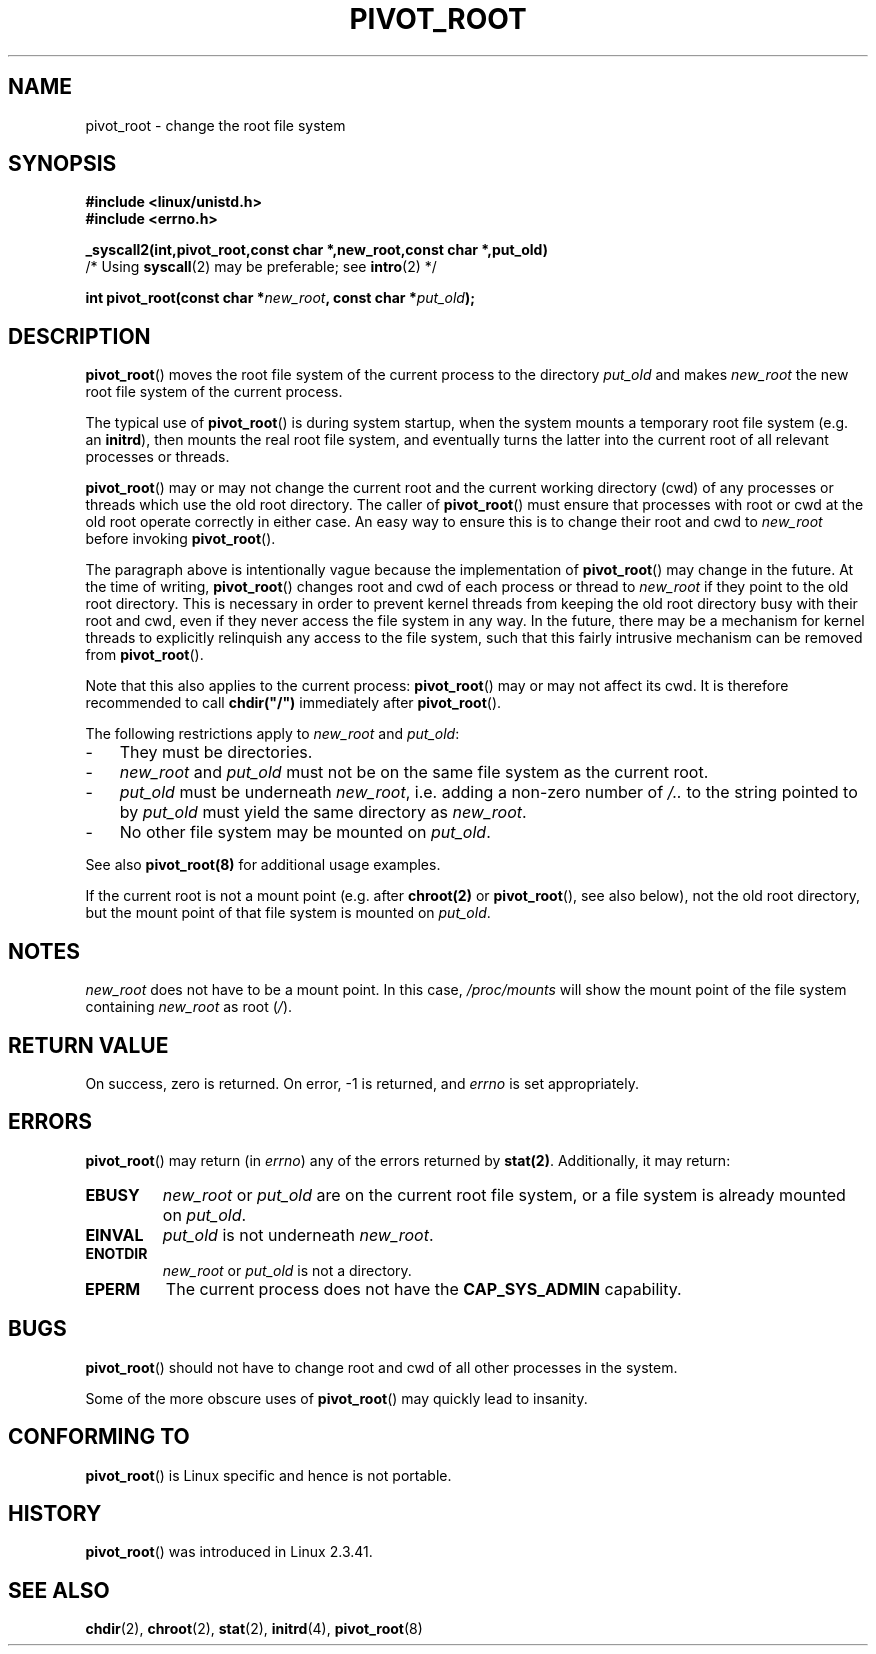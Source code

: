 .\" Copyright (C) 2000 by Werner Almesberger
.\" May be distributed under GPL
.\"
.\" Written 2000-02-23 by Werner Almesberger
.\" Modified 2004-06-17 Michael Kerrisk <mtk-manpages@gmx.net>
.\"
.TH PIVOT_ROOT 2 2004-06-17 "Linux 2.6.7" "Linux Programmer's Manual"
.SH NAME
pivot_root \- change the root file system
.SH SYNOPSIS
.B #include <linux/unistd.h>
.br
.B #include <errno.h>
.sp
.B _syscall2(int,pivot_root,const char *,new_root,const char *,put_old)
          /* Using \fBsyscall\fP(2) may be preferable; see \fBintro\fP(2) */
.sp
.BI "int pivot_root(const char *" new_root ", const char *" put_old );
.SH DESCRIPTION
\fBpivot_root\fP() moves the root file system of the current process to the
directory \fIput_old\fP and makes \fInew_root\fP the new root file system
of the current process.
.\"
.\" The
.\" .B CAP_SYS_ADMIN
.\" capability is required.

The typical use of \fBpivot_root\fP() is during system startup, when the
system mounts a temporary root file system (e.g. an \fBinitrd\fP), then
mounts the real root file system, and eventually turns the latter into
the current root of all relevant processes or threads.

\fBpivot_root\fP() may or may not change the current root and the current
working directory (cwd) of any processes or threads which use the old
root directory. The caller of \fBpivot_root\fP()
must ensure that processes with root or cwd at the old root operate
correctly in either case. An easy way to ensure this is to change their 
root and cwd to \fInew_root\fP before invoking \fBpivot_root\fP().

The paragraph above is intentionally vague because the implementation
of \fBpivot_root\fP() may change in the future. At the time of writing,
\fBpivot_root\fP() changes root and cwd of each process or
thread to \fInew_root\fP if they point to the old root directory. This
is necessary in order to prevent kernel threads from keeping the old
root directory busy with their root and cwd, even if they never access
the file system in any way. In the future, there may be a mechanism for
kernel threads to explicitly relinquish any access to the file system,
such that this fairly intrusive mechanism can be removed from
\fBpivot_root\fP().

Note that this also applies to the current process: \fBpivot_root\fP() may
or may not affect its cwd. It is therefore recommended to call
\fBchdir("/")\fP immediately after \fBpivot_root\fP().

The following restrictions apply to \fInew_root\fP and \fIput_old\fP:
.IP \- 3
They must be directories.
.IP \- 3
\fInew_root\fP and \fIput_old\fP must not be on the same file system as
the current root.
.IP \- 3
\fIput_old\fP must be underneath \fInew_root\fP, i.e. adding a non-zero
number of \fI/..\fP to the string pointed to by \fIput_old\fP must yield
the same directory as \fInew_root\fP.
.IP \- 3
No other file system may be mounted on \fIput_old\fP.
.PP
See also \fBpivot_root(8)\fP for additional usage examples.

If the current root is not a mount point (e.g. after \fBchroot(2)\fP or
\fBpivot_root\fP(), see also below), not the old root directory, but the
mount point of that file system is mounted on \fIput_old\fP.
.SH NOTES
\fInew_root\fP does not have to be a mount point. In this case,
\fI/proc/mounts\fP will show the mount point of the file system containing
\fInew_root\fP as root (\fI/\fP).
.SH "RETURN VALUE"
On success, zero is returned.  On error, \-1 is returned, and
\fIerrno\fP is set appropriately.
.SH ERRORS
\fBpivot_root\fP() may return (in \fIerrno\fP) any of the errors returned by
\fBstat(2)\fP. Additionally, it may return:

.TP
.B EBUSY
\fInew_root\fP or \fIput_old\fP are on the current root file system,
or a file system is already mounted on \fIput_old\fP.
.TP
.B EINVAL
\fIput_old\fP is not underneath \fInew_root\fP.
.TP
.B ENOTDIR
\fInew_root\fP or \fIput_old\fP is not a directory.
.TP
.B EPERM
The current process does not have the
.B CAP_SYS_ADMIN
capability.
.SH BUGS
\fBpivot_root\fP() should not have to change root and cwd of all other
processes in the system.

Some of the more obscure uses of \fBpivot_root\fP() may quickly lead to
insanity.
.SH "CONFORMING TO"
\fBpivot_root\fP() is Linux specific and hence is not portable.
.SH HISTORY
\fBpivot_root\fP() was introduced in Linux 2.3.41.
.SH "SEE ALSO"
.BR chdir (2),
.BR chroot (2),
.BR stat (2),
.BR initrd (4),
.BR pivot_root (8)

